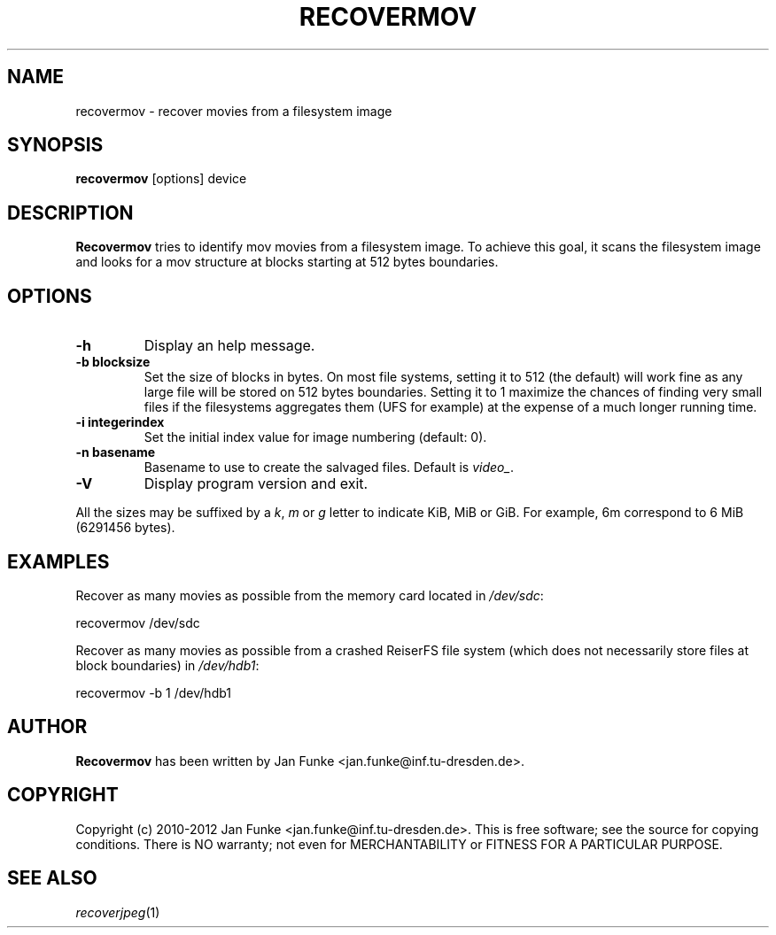 .TH RECOVERMOV "1" "January 2010" "recovermov" "User Commands"
.SH NAME
recovermov \- recover movies from a filesystem image
.SH SYNOPSIS
.B recovermov
[options] device
.SH DESCRIPTION
.B Recovermov
tries to identify mov movies from a filesystem image. To achieve
this goal, it scans the filesystem image and looks for a mov structure at
blocks starting at 512 bytes boundaries.

.SH OPTIONS
.TP
.B \-h
Display an help message.
.TP
.B \-b blocksize
Set the size of blocks in bytes. On most file systems, setting it to
512 (the default) will work fine as any large file will be stored on
512 bytes boundaries. Setting it to 1 maximize the chances of
finding very small files if the filesystems aggregates them (UFS
for example) at the expense of a much longer running time.
.TP
.B \-i integerindex
Set the initial index value for image numbering (default: 0).
.TP
.B \-n basename
Basename to use to create the salvaged files. Default is
\fIvideo_\fP.
.TP
.B \-V
Display program version and exit.

.P
All the sizes may be suffixed by a \fIk\fP, \fIm\fP or \fIg\fP letter
to indicate KiB, MiB or GiB. For example, 6m correspond to 6 MiB
(6291456 bytes).

.SH EXAMPLES
Recover as many movies as possible from the memory card located in
\fI/dev/sdc\fP:

  recovermov /dev/sdc

Recover as many movies as possible from a crashed ReiserFS file system
(which does not necessarily store files at block boundaries) in
\fI/dev/hdb1\fP:

  recovermov \-b 1 /dev/hdb1

.SH AUTHOR
.B Recovermov
has been written by Jan Funke <jan.funke@inf.tu-dresden.de>.

.SH COPYRIGHT
Copyright (c) 2010-2012 Jan Funke <jan.funke@inf.tu-dresden.de>.
This is free software; see the source for copying conditions. There is
NO warranty; not even for MERCHANTABILITY or FITNESS FOR A PARTICULAR
PURPOSE.

.SH "SEE ALSO"
\fIrecoverjpeg\fP(1)
